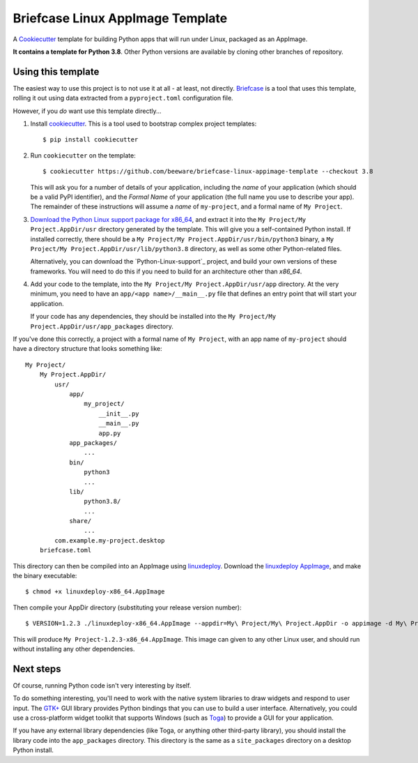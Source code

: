 Briefcase Linux AppImage Template
=================================

A `Cookiecutter <https://github.com/cookiecutter/cookiecutter/>`__ template for
building Python apps that will run under Linux, packaged as an AppImage.

**It contains a template for Python 3.8**.
Other Python versions are available by cloning other branches of repository.

Using this template
-------------------

The easiest way to use this project is to not use it at all - at least, not
directly. `Briefcase <https://github.com/beeware/briefcase/>`__ is a tool that
uses this template, rolling it out using data extracted from a
``pyproject.toml`` configuration file.

However, if you *do* want use this template directly...

1. Install `cookiecutter`_. This is a tool used to bootstrap complex project
   templates::

    $ pip install cookiecutter

2. Run ``cookiecutter`` on the template::

    $ cookiecutter https://github.com/beeware/briefcase-linux-appimage-template --checkout 3.8

   This will ask you for a number of details of your application, including the
   `name` of your application (which should be a valid PyPI identifier), and
   the `Formal Name` of your application (the full name you use to describe
   your app). The remainder of these instructions will assume a `name` of
   ``my-project``, and a formal name of ``My Project``.

3. `Download the Python Linux support package for x86_64`_, and extract it into
   the ``My Project/My Project.AppDir/usr`` directory generated by the
   template. This will give you a self-contained Python install. If installed
   correctly, there should be a ``My Project/My
   Project.AppDir/usr/bin/python3`` binary, a ``My Project/My
   Project.AppDir/usr/lib/python3.8`` directory, as well as some other
   Python-related files.

   Alternatively, you can download the `Python-Linux-support`_ project, and
   build your own versions of these frameworks. You will need to do this if
   you need to build for an architecture other than `x86_64`.

4. Add your code to the template, into the ``My Project/My Project.AppDir/usr/app``
   directory. At the very minimum, you need to have an
   ``app/<app name>/__main__.py`` file that defines an entry point that will
   start your application.

   If your code has any dependencies, they should be installed into the
   ``My Project/My Project.AppDir/usr/app_packages`` directory.

If you've done this correctly, a project with a formal name of ``My Project``,
with an app name of ``my-project`` should have a directory structure that
looks something like::

    My Project/
        My Project.AppDir/
            usr/
                app/
                    my_project/
                        __init__.py
                        __main__.py
                        app.py
                app_packages/
                    ...
                bin/
                    python3
                    ...
                lib/
                    python3.8/
                    ...
                share/
                    ...
            com.example.my-project.desktop
        briefcase.toml

This directory can then be compiled into an AppImage using `linuxdeploy`_.
Download the `linuxdeploy AppImage`_, and make the binary executable::

    $ chmod +x linuxdeploy-x86_64.AppImage

Then compile your AppDir directory (substituting your release version number)::

    $ VERSION=1.2.3 ./linuxdeploy-x86_64.AppImage --appdir=My\ Project/My\ Project.AppDir -o appimage -d My\ Project/My\ Project.AppDir/com.example.my-project.desktop

This will produce ``My Project-1.2.3-x86_64.AppImage``. This image can given
to any other Linux user, and should run without installing any other
dependencies.

Next steps
----------

Of course, running Python code isn't very interesting by itself.

To do something interesting, you'll need to work with the native system
libraries to draw widgets and respond to user input. The `GTK+`_ GUI library
provides Python bindings that you can use to build a user interface.
Alternatively, you could use a cross-platform widget toolkit that supports
Windows (such as `Toga`_) to provide a GUI for your application.

If you have any external library dependencies (like Toga, or anything other
third-party library), you should install the library code into the
``app_packages`` directory. This directory is the same as a  ``site_packages``
directory on a desktop Python install.

.. _cookiecutter: https://github.com/cookiecutter/cookiecutter
.. _linuxdeploy: https://github.com/linuxdeploy/linuxdeploy
.. _linuxdeploy AppImage: https://github.com/linuxdeploy/linuxdeploy/releases/download/continuous/linuxdeploy-x86_64.AppImage
.. _Download the Python Linux support package for x86_64: https://briefcase-support.org/python?platform=linux&arch=x86_64&version=3.8
.. _Toga: https://beeware.org/project/projects/libraries/toga
.. _GTK+: https://python-gtk-3-tutorial.readthedocs.io/
